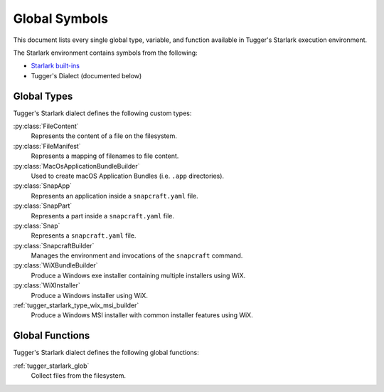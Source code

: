 .. py:currentmodule:: starlark_tugger

.. _tugger_starlark_globals:

==============
Global Symbols
==============

This document lists every single global type, variable, and
function available in Tugger's Starlark execution environment.

The Starlark environment contains symbols from the following:

* `Starlark built-ins <https://github.com/bazelbuild/starlark/blob/master/spec.md#built-in-constants-and-functions>`_
* Tugger's Dialect (documented below)

.. _tugger_starlark_global_types:

Global Types
============

Tugger's Starlark dialect defines the following custom types:

:py:class:`FileContent`
   Represents the content of a file on the filesystem.

:py:class:`FileManifest`
   Represents a mapping of filenames to file content.

:py:class:`MacOsApplicationBundleBuilder`
   Used to create macOS Application Bundles (i.e. ``.app`` directories).

:py:class:`SnapApp`
   Represents an application inside a ``snapcraft.yaml`` file.

:py:class:`SnapPart`
   Represents a part inside a ``snapcraft.yaml`` file.

:py:class:`Snap`
   Represents a ``snapcraft.yaml`` file.

:py:class:`SnapcraftBuilder`
   Manages the environment and invocations of the ``snapcraft`` command.

:py:class:`WiXBundleBuilder`
   Produce a Windows exe installer containing multiple installers using WiX.

:py:class:`WiXInstaller`
   Produce a Windows installer using WiX.

:ref:`tugger_starlark_type_wix_msi_builder`
   Produce a Windows MSI installer with common installer features using WiX.

.. _tugger_starlark_global_functions:

Global Functions
================

Tugger's Starlark dialect defines the following global functions:

:ref:`tugger_starlark_glob`
   Collect files from the filesystem.
